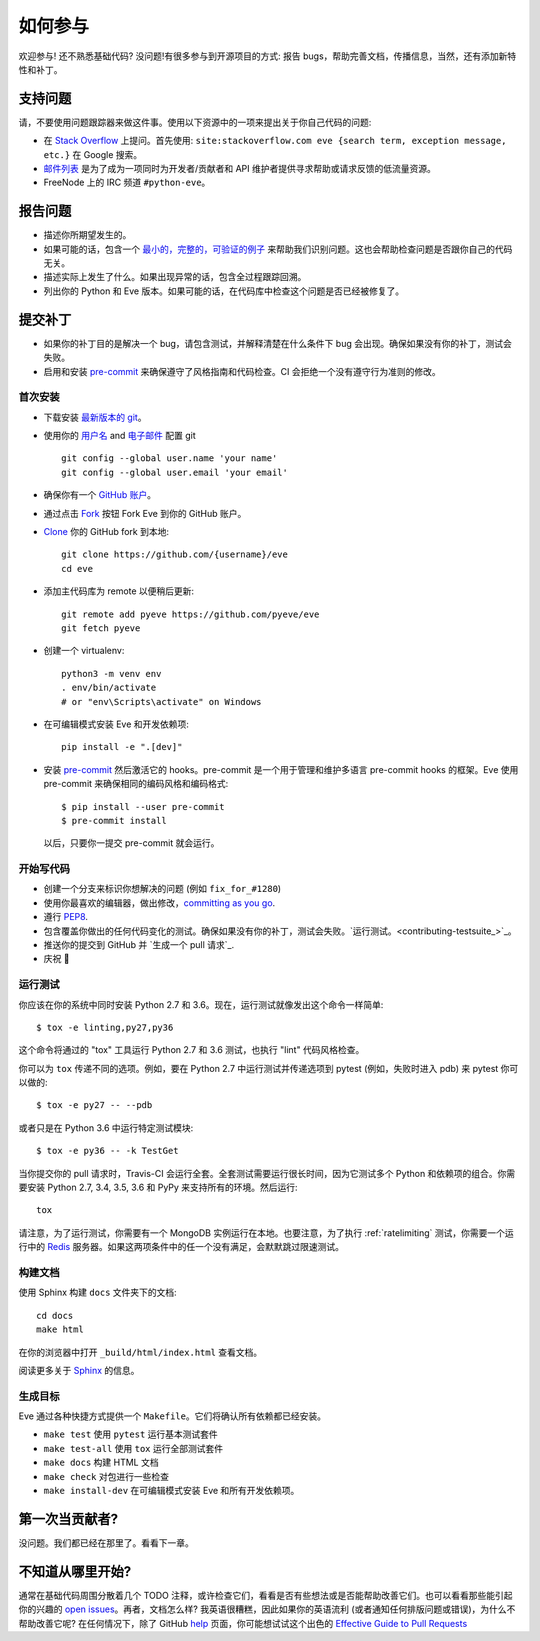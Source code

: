 如何参与
=================

欢迎参与! 还不熟悉基础代码? 没问题!有很多参与到开源项目的方式: 报告 bugs，帮助完善文档，传播信息，当然，还有添加新特性和补丁。

支持问题
-----------------

请，不要使用问题跟踪器来做这件事。使用以下资源中的一项来提出关于你自己代码的问题:

* 在 `Stack Overflow`_ 上提问。首先使用: ``site:stackoverflow.com eve {search term, exception message, etc.}`` 在 Google 搜索。
* `邮件列表`_ 是为了成为一项同时为开发者/贡献者和 API 维护者提供寻求帮助或请求反馈的低流量资源。
* FreeNode 上的 IRC 频道 ``#python-eve``。

.. _Stack Overflow: https://stackoverflow.com/questions/tagged/eve?sort=linked
.. _`邮件列表`: https://groups.google.com/forum/#!forum/python-eve

报告问题
----------------

- 描述你所期望发生的。
- 如果可能的话，包含一个 `最小的，完整的，可验证的例子`_ 来帮助我们识别问题。这也会帮助检查问题是否跟你自己的代码无关。
- 描述实际上发生了什么。如果出现异常的话，包含全过程跟踪回溯。
- 列出你的 Python 和 Eve 版本。如果可能的话，在代码库中检查这个问题是否已经被修复了。

.. _最小的，完整的，可验证的例子: https://stackoverflow.com/help/mcve

提交补丁
------------------

- 如果你的补丁目的是解决一个 bug，请包含测试，并解释清楚在什么条件下 bug 会出现。确保如果没有你的补丁，测试会失败。
- 启用和安装 pre-commit_ 来确保遵守了风格指南和代码检查。CI 会拒绝一个没有遵守行为准则的修改。

.. _pre-commit: https://pre-commit.com/

首次安装
~~~~~~~~~~~~~~~~

- 下载安装 `最新版本的 git`_。
- 使用你的 `用户名`_ and `电子邮件`_ 配置 git ::

        git config --global user.name 'your name'
        git config --global user.email 'your email'

- 确保你有一个 `GitHub 账户`_。
- 通过点击 `Fork`_ 按钮 Fork Eve 到你的 GitHub 账户。
- `Clone`_ 你的 GitHub fork 到本地::

        git clone https://github.com/{username}/eve
        cd eve

- 添加主代码库为 remote 以便稍后更新::

        git remote add pyeve https://github.com/pyeve/eve
        git fetch pyeve

- 创建一个 virtualenv::

        python3 -m venv env
        . env/bin/activate
        # or "env\Scripts\activate" on Windows

- 在可编辑模式安装 Eve 和开发依赖项::

        pip install -e ".[dev]"

- 安装 pre-commit_ 然后激活它的 hooks。pre-commit 是一个用于管理和维护多语言 pre-commit hooks 的框架。Eve 使用 pre-commit 来确保相同的编码风格和编码格式::

    $ pip install --user pre-commit
    $ pre-commit install

  以后，只要你一提交 pre-commit 就会运行。


.. _GitHub 账户: https://github.com/join
.. _最新版本的 git: https://git-scm.com/downloads
.. _用户名: https://help.github.com/articles/setting-your-username-in-git/
.. _电子邮件: https://help.github.com/articles/setting-your-email-in-git/
.. _Fork: https://github.com/pallets/flask/fork
.. _Clone: https://help.github.com/articles/fork-a-repo/#step-2-create-a-local-clone-of-your-fork

开始写代码
~~~~~~~~~~~~

- 创建一个分支来标识你想解决的问题 (例如 ``fix_for_#1280``)
- 使用你最喜欢的编辑器，做出修改，`committing as you go`_.
- 遵行 `PEP8`_.
- 包含覆盖你做出的任何代码变化的测试。确保如果没有你的补丁，测试会失败。`运行测试。<contributing-testsuite_>`_。
- 推送你的提交到 GitHub 并 `生成一个 pull 请求`_.
- 庆祝 🎉

.. _committing as you go: http://dont-be-afraid-to-commit.readthedocs.io/en/latest/git/commandlinegit.html#commit-your-changes
.. _PEP8: https://pep8.org/
.. _create a pull request: https://help.github.com/articles/creating-a-pull-request/

.. _contributing-testsuite:

运行测试
~~~~~~~~~~~~~~~~~

你应该在你的系统中同时安装 Python 2.7 和 3.6。现在，运行测试就像发出这个命令一样简单::

    $ tox -e linting,py27,py36

这个命令将通过的 "tox" 工具运行 Python 2.7 和 3.6 测试，也执行 "lint" 代码风格检查。

你可以为 ``tox`` 传递不同的选项。例如，要在 Python 2.7 中运行测试并传递选项到 pytest (例如，失败时进入 pdb) 来 pytest 你可以做的::

    $ tox -e py27 -- --pdb

或者只是在 Python 3.6 中运行特定测试模块::

    $ tox -e py36 -- -k TestGet

当你提交你的 pull 请求时，Travis-CI 会运行全套。全套测试需要运行很长时间，因为它测试多个 Python 和依赖项的组合。你需要安装 Python 2.7, 3.4, 3.5, 3.6 和 PyPy 来支持所有的环境。然后运行::

    tox

请注意，为了运行测试，你需要有一个 MongoDB 实例运行在本地。也要注意，为了执行 :ref:`ratelimiting` 测试，你需要一个运行中的 Redis_ 服务器。如果这两项条件中的任一个没有满足，会默默跳过限速测试。

构建文档
~~~~~~~~~~~~~~~~~
使用 Sphinx 构建 ``docs`` 文件夹下的文档::

    cd docs
    make html

在你的浏览器中打开 ``_build/html/index.html`` 查看文档。

阅读更多关于 `Sphinx <http://www.sphinx-doc.org>`_ 的信息。

生成目标
~~~~~~~~~~~~
Eve 通过各种快捷方式提供一个 ``Makefile``。它们将确认所有依赖都已经安装。

- ``make test`` 使用 ``pytest`` 运行基本测试套件
- ``make test-all`` 使用 ``tox`` 运行全部测试套件 
- ``make docs`` 构建 HTML 文档
- ``make check`` 对包进行一些检查
- ``make install-dev`` 在可编辑模式安装 Eve 和所有开发依赖项。

第一次当贡献者?
-----------------------
没问题。我们都已经在那里了。看看下一章。

不知道从哪里开始?
--------------------------
通常在基础代码周围分散着几个 TODO 注释，或许检查它们，看看是否有些想法或是否能帮助改善它们。也可以看看那些能引起你的兴趣的 `open issues`_。再者，文档怎么样? 我英语很糟糕，因此如果你的英语流利 (或者通知任何排版问题或错误)，为什么不帮助改善它呢? 在任何情况下，除了 GitHub help_ 页面，你可能想试试这个出色的 `Effective Guide to Pull Requests`_

.. _`the repository`: http://github.com/pyeve/eve
.. _AUTHORS: https://github.com/pyeve/eve/blob/master/AUTHORS
.. _`open issues`: https://github.com/pyeve/eve/issues
.. _`new issue`: https://github.com/pyeve/eve/issues/new
.. _GitHub: https://github.com/
.. _`proper format`: http://tbaggery.com/2008/04/19/a-note-about-git-commit-messages.html
.. _flake8: http://flake8.readthedocs.org/en/latest/
.. _tox: http://tox.readthedocs.org/en/latest/
.. _help: https://help.github.com/
.. _`Effective Guide to Pull Requests`: http://codeinthehole.com/writing/pull-requests-and-other-good-practices-for-teams-using-github/
.. _`fork and edit`: https://github.com/blog/844-forking-with-the-edit-button
.. _`Pull Request`: https://help.github.com/articles/creating-a-pull-request
.. _`running the tests`: http://python-eve.org/testing#running-the-tests
.. _Redis: https://redis.io
